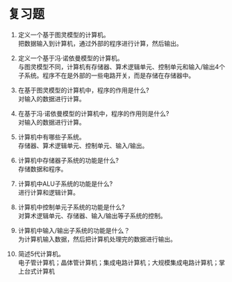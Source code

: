 * 复习题

1. 定义一个基于图灵模型的计算机。\\   
   把数据输入到计算机，通过外部的程序进行计算，然后输出。   

2. 定义一个基于冯·诺依曼模型的计算机。\\   
   与图灵模型不同，计算机有存储器、算术逻辑单元、控制单元和输入/输出4个子系统。程序不在是外部的一些电路开关，而是存储在存储器中。   

3. 在基于图灵模型的计算机中，程序的作用是什么?\\   
   对输入的数据进行计算。   

4. 在基于冯·诺依曼模型的计算机中，程序的作用则是什么?\\   
   对输入的数据进行计算。   

5. 计算机中有哪些子系统。\\   
   存储器、算术逻辑单元、控制单元、输入/输出。   

6. 计算机中存储器子系统的功能是什么?\\   
   存储数据和程序。   

7. 计算机中ALU子系统的功能是什么?\\   
   进行计算和逻辑计算。   

8. 计算机中控制单元子系统的功能是什么? \\  
   对算术逻辑单元、存储器、输入/输出等子系统的控制。   

9. 计算机中输入/输出子系统的功能是什么？\\   
   为计算机输入数据，然后把计算机处理完的数据进行输出。   

10. 简述5代计算机。\\   
    电子管计算机；晶体管计算机；集成电路计算机；大规模集成电路计算机；掌上台式计算机
